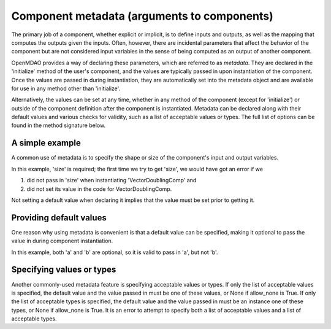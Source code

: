 .. _component_metadata:

********************************************
Component metadata (arguments to components)
********************************************

The primary job of a component, whether explicit or implicit, is to define inputs and outputs,
as well as the mapping that computes the outputs given the inputs.
Often, however, there are incidental parameters that affect the behavior of the component
but are not considered input variables in the sense of being computed as an output of another component.

OpenMDAO provides a way of declaring these parameters, which are referred to as *metadata*.
They are declared in the 'initialize' method of the user's component,
and the values are typically passed in upon instantiation of the component.
Once the values are passed in during instantiation, they are automatically set into the metadata object
and are available for use in any method other than 'initialize'.

Alternatively, the values can be set at any time, whether in any method of the component
(except for 'initialize') or outside of the component definition after the component is instantiated.
Metadata can be declared along with their default values and various checks for validity,
such as a list of acceptable values or types.
The full list of options can be found in the method signature below.

.. automethod:: openmdao.utils.options_dictionary.OptionsDictionary.declare
    :noindex:

A simple example
----------------

A common use of metadata is to specify the shape or size of the component's input and output variables.

.. embed-code::
    openmdao.test_suite.components.metadata_feature_vector

.. embed-test::
    openmdao.utils.tests.test_options_dictionary_feature.TestOptionsDictionaryFeature.test_simple

In this example, 'size' is required; the first time we try to get 'size',
we would have got an error if we

1. did not pass in 'size' when instantiating 'VectorDoublingComp' and
2. did not set its value in the code for VectorDoublingComp.

Not setting a default value when declaring it implies that the value must be set prior to getting it.

Providing default values
------------------------

One reason why using metadata is convenient is that a default value can be specified,
making it optional to pass the value in during component instantiation.

.. embed-code::
    openmdao.test_suite.components.metadata_feature_lincomb

.. embed-test::
    openmdao.utils.tests.test_options_dictionary_feature.TestOptionsDictionaryFeature.test_with_default

In this example, both 'a' and 'b' are optional, so it is valid to pass in 'a', but not 'b'.

Specifying values or types
---------------------------

Another commonly-used metadata feature is specifying acceptable values or types.
If only the list of acceptable values is specified,
the default value and the value passed in must be one of these values, or None if allow_none is True.
If only the list of acceptable types is specified,
the default value and the value passed in must be an instance one of these types, or None if allow_none is True.
It is an error to attempt to specify both a list of acceptable values and a list of acceptable types.

.. tags:: Metadata

